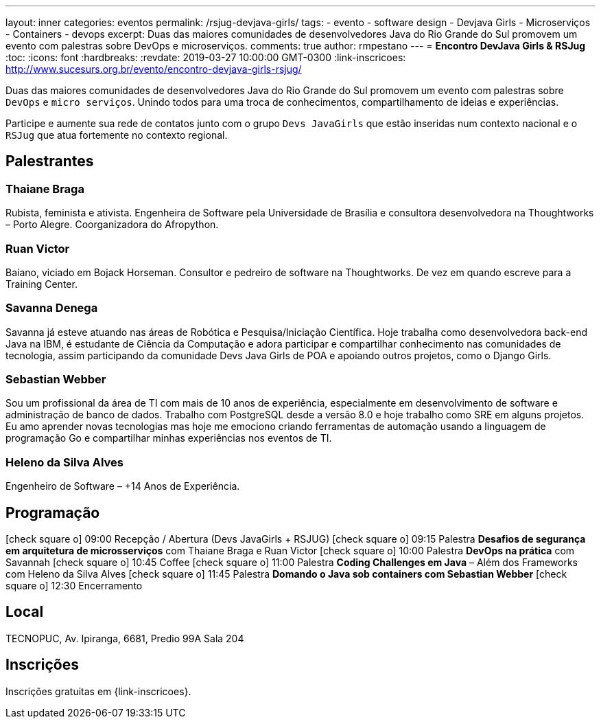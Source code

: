 ---
layout: inner
categories: eventos	
permalink: /rsjug-devjava-girls/
tags:
- evento
- software design
- Devjava Girls
- Microserviços
- Containers
- devops
excerpt: Duas das maiores comunidades de desenvolvedores Java do Rio Grande do Sul promovem um evento com palestras sobre DevOps e microserviços.  
comments: true
author: rmpestano
---
= *Encontro DevJava Girls & RSJug*
:toc:
:icons: font
:hardbreaks:
:revdate: 2019-03-27 10:00:00 GMT-0300
:link-inscricoes: http://www.sucesurs.org.br/evento/encontro-devjava-girls-rsjug/

Duas das maiores comunidades de desenvolvedores Java do Rio Grande do Sul promovem um evento com palestras sobre `DevOps` e `micro serviços`. Unindo todos para uma troca de conhecimentos, compartilhamento de ideias e experiências.

Participe e aumente sua rede de contatos junto com o grupo `Devs JavaGirls` que estão inseridas num contexto nacional e o `RSJug` que atua fortemente no contexto regional.
 
 
== Palestrantes

 
=== Thaiane Braga

Rubista, feminista e ativista. Engenheira de Software pela Universidade de Brasília e consultora desenvolvedora na Thoughtworks – Porto Alegre. Coorganizadora do Afropython.


 
=== Ruan Victor

Baiano, viciado em Bojack Horseman. Consultor e pedreiro de software na Thoughtworks. De vez em quando escreve para a Training Center.

=== Savanna Denega

Savanna já esteve atuando nas áreas de Robótica e Pesquisa/Iniciação Científica. Hoje trabalha como desenvolvedora back-end Java na IBM, é estudante de Ciência da Computação e adora participar e compartilhar conhecimento nas comunidades de tecnologia, assim participando da comunidade Devs Java Girls de POA e apoiando outros projetos, como o Django Girls.


=== Sebastian Webber

Sou um profissional da área de TI com mais de 10 anos de experiência, especialmente em desenvolvimento de software e administração de banco de dados. Trabalho com PostgreSQL desde a versão 8.0 e hoje trabalho como SRE em alguns projetos. Eu amo aprender novas tecnologias mas hoje me emociono criando ferramentas de automação usando a linguagem de programação Go e compartilhar minhas experiências nos eventos de TI.

=== Heleno da Silva Alves

Engenheiro de Software – +14 Anos de Experiência.



== Programação

icon:check-square-o[] 09:00 Recepção / Abertura (Devs JavaGirls + RSJUG)
icon:check-square-o[] 09:15 Palestra *Desafios de segurança em arquitetura de microsserviços* com Thaiane Braga e Ruan Victor
icon:check-square-o[] 10:00 Palestra *DevOps na prática* com Savannah
icon:check-square-o[] 10:45 Coffee
icon:check-square-o[] 11:00 Palestra *Coding Challenges em Java* – Além dos Frameworks com Heleno da Silva Alves
icon:check-square-o[] 11:45 Palestra *Domando o Java sob containers com Sebastian Webber*
icon:check-square-o[] 12:30 Encerramento
 
== Local

TECNOPUC, Av. Ipiranga, 6681, Predio 99A Sala 204

== Inscrições

Inscrições gratuitas em {link-inscricoes}.
	


 


